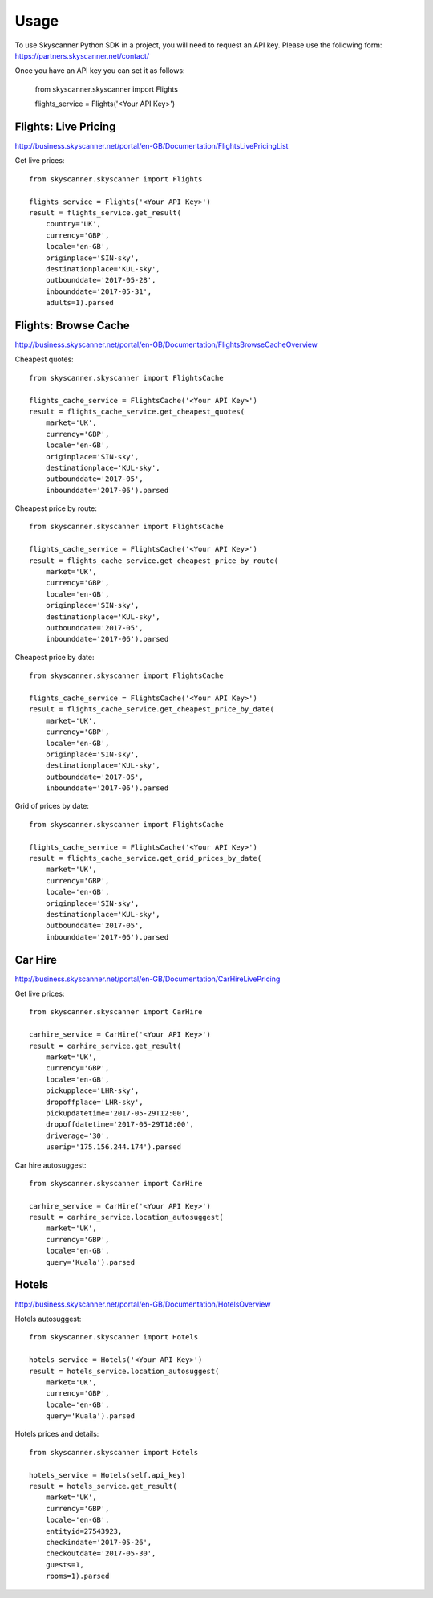 ========
Usage
========

To use Skyscanner Python SDK in a project, you will need to request an API key. Please use the following form: https://partners.skyscanner.net/contact/

Once you have an API key you can set it as follows:

        from skyscanner.skyscanner import Flights
        
        flights_service = Flights('<Your API Key>')        


Flights: Live Pricing
~~~~~~~~~~~~~~~~~~~~~

http://business.skyscanner.net/portal/en-GB/Documentation/FlightsLivePricingList

Get live prices::

        from skyscanner.skyscanner import Flights
        
        flights_service = Flights('<Your API Key>')
        result = flights_service.get_result(
            country='UK', 
            currency='GBP', 
            locale='en-GB', 
            originplace='SIN-sky', 
            destinationplace='KUL-sky', 
            outbounddate='2017-05-28', 
            inbounddate='2017-05-31', 
            adults=1).parsed

Flights: Browse Cache
~~~~~~~~~~~~~~~~~~~~~

http://business.skyscanner.net/portal/en-GB/Documentation/FlightsBrowseCacheOverview

Cheapest quotes::

        from skyscanner.skyscanner import FlightsCache

        flights_cache_service = FlightsCache('<Your API Key>')
        result = flights_cache_service.get_cheapest_quotes(
            market='UK',
            currency='GBP', 
            locale='en-GB', 
            originplace='SIN-sky', 
            destinationplace='KUL-sky', 
            outbounddate='2017-05', 
            inbounddate='2017-06').parsed

Cheapest price by route::

        from skyscanner.skyscanner import FlightsCache

        flights_cache_service = FlightsCache('<Your API Key>')
        result = flights_cache_service.get_cheapest_price_by_route(
            market='UK',
            currency='GBP', 
            locale='en-GB', 
            originplace='SIN-sky', 
            destinationplace='KUL-sky', 
            outbounddate='2017-05', 
            inbounddate='2017-06').parsed

Cheapest price by date::

        from skyscanner.skyscanner import FlightsCache

        flights_cache_service = FlightsCache('<Your API Key>')
        result = flights_cache_service.get_cheapest_price_by_date(
            market='UK',
            currency='GBP', 
            locale='en-GB', 
            originplace='SIN-sky', 
            destinationplace='KUL-sky', 
            outbounddate='2017-05', 
            inbounddate='2017-06').parsed

Grid of prices by date::

        from skyscanner.skyscanner import FlightsCache

        flights_cache_service = FlightsCache('<Your API Key>')
        result = flights_cache_service.get_grid_prices_by_date(
            market='UK',
            currency='GBP', 
            locale='en-GB', 
            originplace='SIN-sky', 
            destinationplace='KUL-sky', 
            outbounddate='2017-05', 
            inbounddate='2017-06').parsed

Car Hire
~~~~~~~~

http://business.skyscanner.net/portal/en-GB/Documentation/CarHireLivePricing

Get live prices::
    
        from skyscanner.skyscanner import CarHire

        carhire_service = CarHire('<Your API Key>')
        result = carhire_service.get_result(
            market='UK', 
            currency='GBP', 
            locale='en-GB', 
            pickupplace='LHR-sky', 
            dropoffplace='LHR-sky', 
            pickupdatetime='2017-05-29T12:00', 
            dropoffdatetime='2017-05-29T18:00', 
            driverage='30',
            userip='175.156.244.174').parsed

Car hire autosuggest::

        from skyscanner.skyscanner import CarHire

        carhire_service = CarHire('<Your API Key>')
        result = carhire_service.location_autosuggest(
            market='UK', 
            currency='GBP', 
            locale='en-GB', 
            query='Kuala').parsed

Hotels
~~~~~~

http://business.skyscanner.net/portal/en-GB/Documentation/HotelsOverview

Hotels autosuggest::
    
        from skyscanner.skyscanner import Hotels

        hotels_service = Hotels('<Your API Key>')
        result = hotels_service.location_autosuggest(
            market='UK', 
            currency='GBP', 
            locale='en-GB', 
            query='Kuala').parsed

Hotels prices and details::

        from skyscanner.skyscanner import Hotels

        hotels_service = Hotels(self.api_key)
        result = hotels_service.get_result(
            market='UK', 
            currency='GBP', 
            locale='en-GB', 
            entityid=27543923, 
            checkindate='2017-05-26', 
            checkoutdate='2017-05-30', 
            guests=1, 
            rooms=1).parsed